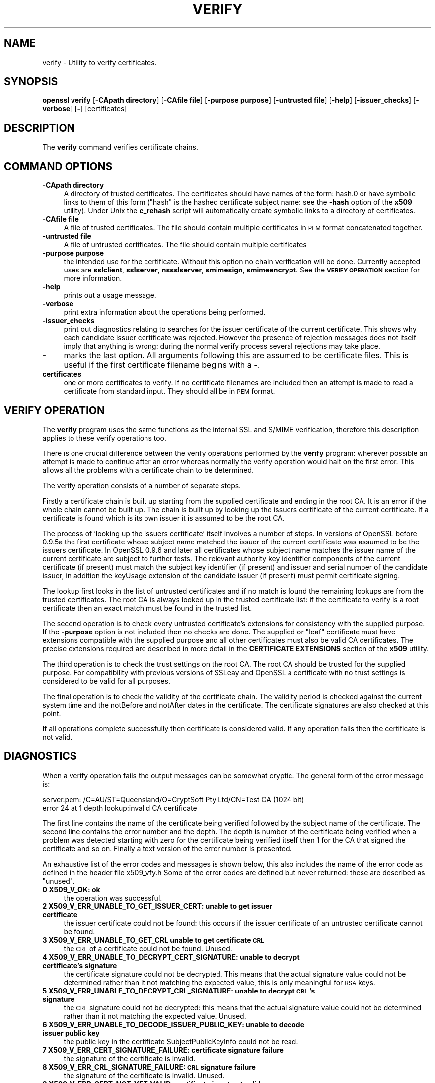 .rn '' }`
''' $RCSfile$$Revision$$Date$
'''
''' $Log$
'''
.de Sh
.br
.if t .Sp
.ne 5
.PP
\fB\\$1\fR
.PP
..
.de Sp
.if t .sp .5v
.if n .sp
..
.de Ip
.br
.ie \\n(.$>=3 .ne \\$3
.el .ne 3
.IP "\\$1" \\$2
..
.de Vb
.ft CW
.nf
.ne \\$1
..
.de Ve
.ft R

.fi
..
'''
'''
'''     Set up \*(-- to give an unbreakable dash;
'''     string Tr holds user defined translation string.
'''     Bell System Logo is used as a dummy character.
'''
.tr \(*W-|\(bv\*(Tr
.ie n \{\
.ds -- \(*W-
.ds PI pi
.if (\n(.H=4u)&(1m=24u) .ds -- \(*W\h'-12u'\(*W\h'-12u'-\" diablo 10 pitch
.if (\n(.H=4u)&(1m=20u) .ds -- \(*W\h'-12u'\(*W\h'-8u'-\" diablo 12 pitch
.ds L" ""
.ds R" ""
'''   \*(M", \*(S", \*(N" and \*(T" are the equivalent of
'''   \*(L" and \*(R", except that they are used on ".xx" lines,
'''   such as .IP and .SH, which do another additional levels of
'''   double-quote interpretation
.ds M" """
.ds S" """
.ds N" """""
.ds T" """""
.ds L' '
.ds R' '
.ds M' '
.ds S' '
.ds N' '
.ds T' '
'br\}
.el\{\
.ds -- \(em\|
.tr \*(Tr
.ds L" ``
.ds R" ''
.ds M" ``
.ds S" ''
.ds N" ``
.ds T" ''
.ds L' `
.ds R' '
.ds M' `
.ds S' '
.ds N' `
.ds T' '
.ds PI \(*p
'br\}
.\"	If the F register is turned on, we'll generate
.\"	index entries out stderr for the following things:
.\"		TH	Title 
.\"		SH	Header
.\"		Sh	Subsection 
.\"		Ip	Item
.\"		X<>	Xref  (embedded
.\"	Of course, you have to process the output yourself
.\"	in some meaninful fashion.
.if \nF \{
.de IX
.tm Index:\\$1\t\\n%\t"\\$2"
..
.nr % 0
.rr F
.\}
.TH VERIFY 1 "0.9.8e" "14/May/2017" "OpenSSL"
.UC
.if n .hy 0
.if n .na
.ds C+ C\v'-.1v'\h'-1p'\s-2+\h'-1p'+\s0\v'.1v'\h'-1p'
.de CQ          \" put $1 in typewriter font
.ft CW
'if n "\c
'if t \\&\\$1\c
'if n \\&\\$1\c
'if n \&"
\\&\\$2 \\$3 \\$4 \\$5 \\$6 \\$7
'.ft R
..
.\" @(#)ms.acc 1.5 88/02/08 SMI; from UCB 4.2
.	\" AM - accent mark definitions
.bd B 3
.	\" fudge factors for nroff and troff
.if n \{\
.	ds #H 0
.	ds #V .8m
.	ds #F .3m
.	ds #[ \f1
.	ds #] \fP
.\}
.if t \{\
.	ds #H ((1u-(\\\\n(.fu%2u))*.13m)
.	ds #V .6m
.	ds #F 0
.	ds #[ \&
.	ds #] \&
.\}
.	\" simple accents for nroff and troff
.if n \{\
.	ds ' \&
.	ds ` \&
.	ds ^ \&
.	ds , \&
.	ds ~ ~
.	ds ? ?
.	ds ! !
.	ds /
.	ds q
.\}
.if t \{\
.	ds ' \\k:\h'-(\\n(.wu*8/10-\*(#H)'\'\h"|\\n:u"
.	ds ` \\k:\h'-(\\n(.wu*8/10-\*(#H)'\`\h'|\\n:u'
.	ds ^ \\k:\h'-(\\n(.wu*10/11-\*(#H)'^\h'|\\n:u'
.	ds , \\k:\h'-(\\n(.wu*8/10)',\h'|\\n:u'
.	ds ~ \\k:\h'-(\\n(.wu-\*(#H-.1m)'~\h'|\\n:u'
.	ds ? \s-2c\h'-\w'c'u*7/10'\u\h'\*(#H'\zi\d\s+2\h'\w'c'u*8/10'
.	ds ! \s-2\(or\s+2\h'-\w'\(or'u'\v'-.8m'.\v'.8m'
.	ds / \\k:\h'-(\\n(.wu*8/10-\*(#H)'\z\(sl\h'|\\n:u'
.	ds q o\h'-\w'o'u*8/10'\s-4\v'.4m'\z\(*i\v'-.4m'\s+4\h'\w'o'u*8/10'
.\}
.	\" troff and (daisy-wheel) nroff accents
.ds : \\k:\h'-(\\n(.wu*8/10-\*(#H+.1m+\*(#F)'\v'-\*(#V'\z.\h'.2m+\*(#F'.\h'|\\n:u'\v'\*(#V'
.ds 8 \h'\*(#H'\(*b\h'-\*(#H'
.ds v \\k:\h'-(\\n(.wu*9/10-\*(#H)'\v'-\*(#V'\*(#[\s-4v\s0\v'\*(#V'\h'|\\n:u'\*(#]
.ds _ \\k:\h'-(\\n(.wu*9/10-\*(#H+(\*(#F*2/3))'\v'-.4m'\z\(hy\v'.4m'\h'|\\n:u'
.ds . \\k:\h'-(\\n(.wu*8/10)'\v'\*(#V*4/10'\z.\v'-\*(#V*4/10'\h'|\\n:u'
.ds 3 \*(#[\v'.2m'\s-2\&3\s0\v'-.2m'\*(#]
.ds o \\k:\h'-(\\n(.wu+\w'\(de'u-\*(#H)/2u'\v'-.3n'\*(#[\z\(de\v'.3n'\h'|\\n:u'\*(#]
.ds d- \h'\*(#H'\(pd\h'-\w'~'u'\v'-.25m'\f2\(hy\fP\v'.25m'\h'-\*(#H'
.ds D- D\\k:\h'-\w'D'u'\v'-.11m'\z\(hy\v'.11m'\h'|\\n:u'
.ds th \*(#[\v'.3m'\s+1I\s-1\v'-.3m'\h'-(\w'I'u*2/3)'\s-1o\s+1\*(#]
.ds Th \*(#[\s+2I\s-2\h'-\w'I'u*3/5'\v'-.3m'o\v'.3m'\*(#]
.ds ae a\h'-(\w'a'u*4/10)'e
.ds Ae A\h'-(\w'A'u*4/10)'E
.ds oe o\h'-(\w'o'u*4/10)'e
.ds Oe O\h'-(\w'O'u*4/10)'E
.	\" corrections for vroff
.if v .ds ~ \\k:\h'-(\\n(.wu*9/10-\*(#H)'\s-2\u~\d\s+2\h'|\\n:u'
.if v .ds ^ \\k:\h'-(\\n(.wu*10/11-\*(#H)'\v'-.4m'^\v'.4m'\h'|\\n:u'
.	\" for low resolution devices (crt and lpr)
.if \n(.H>23 .if \n(.V>19 \
\{\
.	ds : e
.	ds 8 ss
.	ds v \h'-1'\o'\(aa\(ga'
.	ds _ \h'-1'^
.	ds . \h'-1'.
.	ds 3 3
.	ds o a
.	ds d- d\h'-1'\(ga
.	ds D- D\h'-1'\(hy
.	ds th \o'bp'
.	ds Th \o'LP'
.	ds ae ae
.	ds Ae AE
.	ds oe oe
.	ds Oe OE
.\}
.rm #[ #] #H #V #F C
.SH "NAME"
verify \- Utility to verify certificates.
.SH "SYNOPSIS"
\fBopenssl\fR \fBverify\fR
[\fB\-CApath directory\fR]
[\fB\-CAfile file\fR]
[\fB\-purpose purpose\fR]
[\fB\-untrusted file\fR]
[\fB\-help\fR]
[\fB\-issuer_checks\fR]
[\fB\-verbose\fR]
[\fB\-\fR]
[certificates]
.SH "DESCRIPTION"
The \fBverify\fR command verifies certificate chains.
.SH "COMMAND OPTIONS"
.Ip "\fB\-CApath directory\fR" 4
A directory of trusted certificates. The certificates should have names
of the form: hash.0 or have symbolic links to them of this
form ("hash\*(R" is the hashed certificate subject name: see the \fB\-hash\fR option
of the \fBx509\fR utility). Under Unix the \fBc_rehash\fR script will automatically
create symbolic links to a directory of certificates.
.Ip "\fB\-CAfile file\fR" 4
A file of trusted certificates. The file should contain multiple certificates
in \s-1PEM\s0 format concatenated together.
.Ip "\fB\-untrusted file\fR" 4
A file of untrusted certificates. The file should contain multiple certificates
.Ip "\fB\-purpose purpose\fR" 4
the intended use for the certificate. Without this option no chain verification
will be done. Currently accepted uses are \fBsslclient\fR, \fBsslserver\fR,
\fBnssslserver\fR, \fBsmimesign\fR, \fBsmimeencrypt\fR. See the \fB\s-1VERIFY\s0 \s-1OPERATION\s0\fR
section for more information.
.Ip "\fB\-help\fR" 4
prints out a usage message.
.Ip "\fB\-verbose\fR" 4
print extra information about the operations being performed.
.Ip "\fB\-issuer_checks\fR" 4
print out diagnostics relating to searches for the issuer certificate
of the current certificate. This shows why each candidate issuer
certificate was rejected. However the presence of rejection messages
does not itself imply that anything is wrong: during the normal
verify process several rejections may take place.
.Ip "\fB\-\fR" 4
marks the last option. All arguments following this are assumed to be
certificate files. This is useful if the first certificate filename begins
with a \fB\-\fR.
.Ip "\fBcertificates\fR" 4
one or more certificates to verify. If no certificate filenames are included
then an attempt is made to read a certificate from standard input. They should
all be in \s-1PEM\s0 format.
.SH "VERIFY OPERATION"
The \fBverify\fR program uses the same functions as the internal SSL and S/MIME
verification, therefore this description applies to these verify operations
too.
.PP
There is one crucial difference between the verify operations performed
by the \fBverify\fR program: wherever possible an attempt is made to continue
after an error whereas normally the verify operation would halt on the
first error. This allows all the problems with a certificate chain to be
determined.
.PP
The verify operation consists of a number of separate steps.
.PP
Firstly a certificate chain is built up starting from the supplied certificate
and ending in the root CA. It is an error if the whole chain cannot be built
up. The chain is built up by looking up the issuers certificate of the current
certificate. If a certificate is found which is its own issuer it is assumed 
to be the root CA.
.PP
The process of \*(L'looking up the issuers certificate\*(R' itself involves a number
of steps. In versions of OpenSSL before 0.9.5a the first certificate whose
subject name matched the issuer of the current certificate was assumed to be
the issuers certificate. In OpenSSL 0.9.6 and later all certificates
whose subject name matches the issuer name of the current certificate are 
subject to further tests. The relevant authority key identifier components
of the current certificate (if present) must match the subject key identifier
(if present) and issuer and serial number of the candidate issuer, in addition
the keyUsage extension of the candidate issuer (if present) must permit
certificate signing.
.PP
The lookup first looks in the list of untrusted certificates and if no match
is found the remaining lookups are from the trusted certificates. The root CA
is always looked up in the trusted certificate list: if the certificate to
verify is a root certificate then an exact match must be found in the trusted
list.
.PP
The second operation is to check every untrusted certificate's extensions for
consistency with the supplied purpose. If the \fB\-purpose\fR option is not included
then no checks are done. The supplied or \*(L"leaf\*(R" certificate must have extensions
compatible with the supplied purpose and all other certificates must also be valid
CA certificates. The precise extensions required are described in more detail in
the \fBCERTIFICATE EXTENSIONS\fR section of the \fBx509\fR utility.
.PP
The third operation is to check the trust settings on the root CA. The root
CA should be trusted for the supplied purpose. For compatibility with previous
versions of SSLeay and OpenSSL a certificate with no trust settings is considered
to be valid for all purposes. 
.PP
The final operation is to check the validity of the certificate chain. The validity
period is checked against the current system time and the notBefore and notAfter
dates in the certificate. The certificate signatures are also checked at this
point.
.PP
If all operations complete successfully then certificate is considered valid. If
any operation fails then the certificate is not valid.
.SH "DIAGNOSTICS"
When a verify operation fails the output messages can be somewhat cryptic. The
general form of the error message is:
.PP
.Vb 2
\& server.pem: /C=AU/ST=Queensland/O=CryptSoft Pty Ltd/CN=Test CA (1024 bit)
\& error 24 at 1 depth lookup:invalid CA certificate
.Ve
The first line contains the name of the certificate being verified followed by
the subject name of the certificate. The second line contains the error number
and the depth. The depth is number of the certificate being verified when a
problem was detected starting with zero for the certificate being verified itself
then 1 for the CA that signed the certificate and so on. Finally a text version
of the error number is presented.
.PP
An exhaustive list of the error codes and messages is shown below, this also
includes the name of the error code as defined in the header file x509_vfy.h
Some of the error codes are defined but never returned: these are described
as \*(L"unused\*(R".
.Ip "\fB0 X509_V_OK: ok\fR" 4
the operation was successful.
.Ip "\fB2 X509_V_ERR_UNABLE_TO_GET_ISSUER_CERT: unable to get issuer certificate\fR" 4
the issuer certificate could not be found: this occurs if the issuer certificate
of an untrusted certificate cannot be found.
.Ip "\fB3 X509_V_ERR_UNABLE_TO_GET_CRL unable to get certificate \s-1CRL\s0\fR" 4
the \s-1CRL\s0 of a certificate could not be found. Unused.
.Ip "\fB4 X509_V_ERR_UNABLE_TO_DECRYPT_CERT_SIGNATURE: unable to decrypt certificate's signature\fR" 4
the certificate signature could not be decrypted. This means that the actual signature value
could not be determined rather than it not matching the expected value, this is only
meaningful for \s-1RSA\s0 keys.
.Ip "\fB5 X509_V_ERR_UNABLE_TO_DECRYPT_CRL_SIGNATURE: unable to decrypt \s-1CRL\s0's signature\fR" 4
the \s-1CRL\s0 signature could not be decrypted: this means that the actual signature value
could not be determined rather than it not matching the expected value. Unused.
.Ip "\fB6 X509_V_ERR_UNABLE_TO_DECODE_ISSUER_PUBLIC_KEY: unable to decode issuer public key\fR" 4
the public key in the certificate SubjectPublicKeyInfo could not be read.
.Ip "\fB7 X509_V_ERR_CERT_SIGNATURE_FAILURE: certificate signature failure\fR" 4
the signature of the certificate is invalid.
.Ip "\fB8 X509_V_ERR_CRL_SIGNATURE_FAILURE: \s-1CRL\s0 signature failure\fR" 4
the signature of the certificate is invalid. Unused.
.Ip "\fB9 X509_V_ERR_CERT_NOT_YET_VALID: certificate is not yet valid\fR" 4
the certificate is not yet valid: the notBefore date is after the current time.
.Ip "\fB10 X509_V_ERR_CERT_HAS_EXPIRED: certificate has expired\fR" 4
the certificate has expired: that is the notAfter date is before the current time.
.Ip "\fB11 X509_V_ERR_CRL_NOT_YET_VALID: \s-1CRL\s0 is not yet valid\fR" 4
the \s-1CRL\s0 is not yet valid. Unused.
.Ip "\fB12 X509_V_ERR_CRL_HAS_EXPIRED: \s-1CRL\s0 has expired\fR" 4
the \s-1CRL\s0 has expired. Unused.
.Ip "\fB13 X509_V_ERR_ERROR_IN_CERT_NOT_BEFORE_FIELD: format error in certificate's notBefore field\fR" 4
the certificate notBefore field contains an invalid time.
.Ip "\fB14 X509_V_ERR_ERROR_IN_CERT_NOT_AFTER_FIELD: format error in certificate's notAfter field\fR" 4
the certificate notAfter field contains an invalid time.
.Ip "\fB15 X509_V_ERR_ERROR_IN_CRL_LAST_UPDATE_FIELD: format error in \s-1CRL\s0's lastUpdate field\fR" 4
the \s-1CRL\s0 lastUpdate field contains an invalid time. Unused.
.Ip "\fB16 X509_V_ERR_ERROR_IN_CRL_NEXT_UPDATE_FIELD: format error in \s-1CRL\s0's nextUpdate field\fR" 4
the \s-1CRL\s0 nextUpdate field contains an invalid time. Unused.
.Ip "\fB17 X509_V_ERR_OUT_OF_MEM: out of memory\fR" 4
an error occurred trying to allocate memory. This should never happen.
.Ip "\fB18 X509_V_ERR_DEPTH_ZERO_SELF_SIGNED_CERT: self signed certificate\fR" 4
the passed certificate is self signed and the same certificate cannot be found in the list of
trusted certificates.
.Ip "\fB19 X509_V_ERR_SELF_SIGNED_CERT_IN_CHAIN: self signed certificate in certificate chain\fR" 4
the certificate chain could be built up using the untrusted certificates but the root could not
be found locally.
.Ip "\fB20 X509_V_ERR_UNABLE_TO_GET_ISSUER_CERT_LOCALLY: unable to get local issuer certificate\fR" 4
the issuer certificate of a locally looked up certificate could not be found. This normally means
the list of trusted certificates is not complete.
.Ip "\fB21 X509_V_ERR_UNABLE_TO_VERIFY_LEAF_SIGNATURE: unable to verify the first certificate\fR" 4
no signatures could be verified because the chain contains only one certificate and it is not
self signed.
.Ip "\fB22 X509_V_ERR_CERT_CHAIN_TOO_LONG: certificate chain too long\fR" 4
the certificate chain length is greater than the supplied maximum depth. Unused.
.Ip "\fB23 X509_V_ERR_CERT_REVOKED: certificate revoked\fR" 4
the certificate has been revoked. Unused.
.Ip "\fB24 X509_V_ERR_INVALID_CA: invalid \s-1CA\s0 certificate\fR" 4
a \s-1CA\s0 certificate is invalid. Either it is not a \s-1CA\s0 or its extensions are not consistent
with the supplied purpose.
.Ip "\fB25 X509_V_ERR_PATH_LENGTH_EXCEEDED: path length constraint exceeded\fR" 4
the basicConstraints pathlength parameter has been exceeded.
.Ip "\fB26 X509_V_ERR_INVALID_PURPOSE: unsupported certificate purpose\fR" 4
the supplied certificate cannot be used for the specified purpose.
.Ip "\fB27 X509_V_ERR_CERT_UNTRUSTED: certificate not trusted\fR" 4
the root \s-1CA\s0 is not marked as trusted for the specified purpose.
.Ip "\fB28 X509_V_ERR_CERT_REJECTED: certificate rejected\fR" 4
the root \s-1CA\s0 is marked to reject the specified purpose.
.Ip "\fB29 X509_V_ERR_SUBJECT_ISSUER_MISMATCH: subject issuer mismatch\fR" 4
the current candidate issuer certificate was rejected because its subject name
did not match the issuer name of the current certificate. Only displayed when
the \fB\-issuer_checks\fR option is set.
.Ip "\fB30 X509_V_ERR_AKID_SKID_MISMATCH: authority and subject key identifier mismatch\fR" 4
the current candidate issuer certificate was rejected because its subject key
identifier was present and did not match the authority key identifier current
certificate. Only displayed when the \fB\-issuer_checks\fR option is set.
.Ip "\fB31 X509_V_ERR_AKID_ISSUER_SERIAL_MISMATCH: authority and issuer serial number mismatch\fR" 4
the current candidate issuer certificate was rejected because its issuer name
and serial number was present and did not match the authority key identifier
of the current certificate. Only displayed when the \fB\-issuer_checks\fR option is set.
.Ip "\fB32 X509_V_ERR_KEYUSAGE_NO_CERTSIGN:key usage does not include certificate signing\fR" 4
the current candidate issuer certificate was rejected because its keyUsage extension
does not permit certificate signing.
.Ip "\fB50 X509_V_ERR_APPLICATION_VERIFICATION: application verification failure\fR" 4
an application specific error. Unused.
.SH "BUGS"
Although the issuer checks are a considerably improvement over the old technique they still
suffer from limitations in the underlying X509_LOOKUP API. One consequence of this is that
trusted certificates with matching subject name must either appear in a file (as specified by the
\fB\-CAfile\fR option) or a directory (as specified by \fB\-CApath\fR. If they occur in both then only
the certificates in the file will be recognised.
.PP
Previous versions of OpenSSL assume certificates with matching subject name are identical and
mishandled them.
.SH "SEE ALSO"
x509(1)

.rn }` ''
.IX Title "VERIFY 1"
.IX Name "verify - Utility to verify certificates."

.IX Header "NAME"

.IX Header "SYNOPSIS"

.IX Header "DESCRIPTION"

.IX Header "COMMAND OPTIONS"

.IX Item "\fB\-CApath directory\fR"

.IX Item "\fB\-CAfile file\fR"

.IX Item "\fB\-untrusted file\fR"

.IX Item "\fB\-purpose purpose\fR"

.IX Item "\fB\-help\fR"

.IX Item "\fB\-verbose\fR"

.IX Item "\fB\-issuer_checks\fR"

.IX Item "\fB\-\fR"

.IX Item "\fBcertificates\fR"

.IX Header "VERIFY OPERATION"

.IX Header "DIAGNOSTICS"

.IX Item "\fB0 X509_V_OK: ok\fR"

.IX Item "\fB2 X509_V_ERR_UNABLE_TO_GET_ISSUER_CERT: unable to get issuer certificate\fR"

.IX Item "\fB3 X509_V_ERR_UNABLE_TO_GET_CRL unable to get certificate \s-1CRL\s0\fR"

.IX Item "\fB4 X509_V_ERR_UNABLE_TO_DECRYPT_CERT_SIGNATURE: unable to decrypt certificate's signature\fR"

.IX Item "\fB5 X509_V_ERR_UNABLE_TO_DECRYPT_CRL_SIGNATURE: unable to decrypt \s-1CRL\s0's signature\fR"

.IX Item "\fB6 X509_V_ERR_UNABLE_TO_DECODE_ISSUER_PUBLIC_KEY: unable to decode issuer public key\fR"

.IX Item "\fB7 X509_V_ERR_CERT_SIGNATURE_FAILURE: certificate signature failure\fR"

.IX Item "\fB8 X509_V_ERR_CRL_SIGNATURE_FAILURE: \s-1CRL\s0 signature failure\fR"

.IX Item "\fB9 X509_V_ERR_CERT_NOT_YET_VALID: certificate is not yet valid\fR"

.IX Item "\fB10 X509_V_ERR_CERT_HAS_EXPIRED: certificate has expired\fR"

.IX Item "\fB11 X509_V_ERR_CRL_NOT_YET_VALID: \s-1CRL\s0 is not yet valid\fR"

.IX Item "\fB12 X509_V_ERR_CRL_HAS_EXPIRED: \s-1CRL\s0 has expired\fR"

.IX Item "\fB13 X509_V_ERR_ERROR_IN_CERT_NOT_BEFORE_FIELD: format error in certificate's notBefore field\fR"

.IX Item "\fB14 X509_V_ERR_ERROR_IN_CERT_NOT_AFTER_FIELD: format error in certificate's notAfter field\fR"

.IX Item "\fB15 X509_V_ERR_ERROR_IN_CRL_LAST_UPDATE_FIELD: format error in \s-1CRL\s0's lastUpdate field\fR"

.IX Item "\fB16 X509_V_ERR_ERROR_IN_CRL_NEXT_UPDATE_FIELD: format error in \s-1CRL\s0's nextUpdate field\fR"

.IX Item "\fB17 X509_V_ERR_OUT_OF_MEM: out of memory\fR"

.IX Item "\fB18 X509_V_ERR_DEPTH_ZERO_SELF_SIGNED_CERT: self signed certificate\fR"

.IX Item "\fB19 X509_V_ERR_SELF_SIGNED_CERT_IN_CHAIN: self signed certificate in certificate chain\fR"

.IX Item "\fB20 X509_V_ERR_UNABLE_TO_GET_ISSUER_CERT_LOCALLY: unable to get local issuer certificate\fR"

.IX Item "\fB21 X509_V_ERR_UNABLE_TO_VERIFY_LEAF_SIGNATURE: unable to verify the first certificate\fR"

.IX Item "\fB22 X509_V_ERR_CERT_CHAIN_TOO_LONG: certificate chain too long\fR"

.IX Item "\fB23 X509_V_ERR_CERT_REVOKED: certificate revoked\fR"

.IX Item "\fB24 X509_V_ERR_INVALID_CA: invalid \s-1CA\s0 certificate\fR"

.IX Item "\fB25 X509_V_ERR_PATH_LENGTH_EXCEEDED: path length constraint exceeded\fR"

.IX Item "\fB26 X509_V_ERR_INVALID_PURPOSE: unsupported certificate purpose\fR"

.IX Item "\fB27 X509_V_ERR_CERT_UNTRUSTED: certificate not trusted\fR"

.IX Item "\fB28 X509_V_ERR_CERT_REJECTED: certificate rejected\fR"

.IX Item "\fB29 X509_V_ERR_SUBJECT_ISSUER_MISMATCH: subject issuer mismatch\fR"

.IX Item "\fB30 X509_V_ERR_AKID_SKID_MISMATCH: authority and subject key identifier mismatch\fR"

.IX Item "\fB31 X509_V_ERR_AKID_ISSUER_SERIAL_MISMATCH: authority and issuer serial number mismatch\fR"

.IX Item "\fB32 X509_V_ERR_KEYUSAGE_NO_CERTSIGN:key usage does not include certificate signing\fR"

.IX Item "\fB50 X509_V_ERR_APPLICATION_VERIFICATION: application verification failure\fR"

.IX Header "BUGS"

.IX Header "SEE ALSO"

